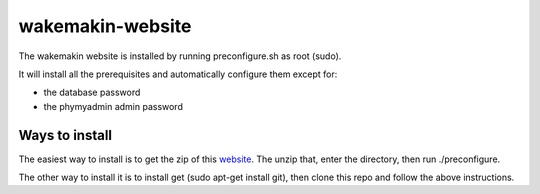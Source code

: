 wakemakin-website
=================

The wakemakin website is installed by running preconfigure.sh as root (sudo).

It will install all the prerequisites and automatically configure them except
for:

- the database password
- the phymyadmin admin password

Ways to install
---------------

The easiest way to install is to get the zip of this website_. The unzip that,
enter the directory, then run ./preconfigure.

The other way to install it is to install get (sudo apt-get install git), then
clone this repo and follow the above instructions.

.. _website: https://github.com/Wakemakin/wakemakin-website/archive/master.zip
